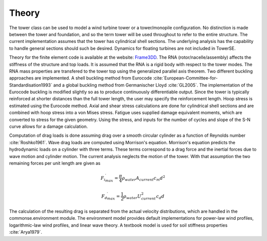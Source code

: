 .. _theory:

Theory
------

The tower class can be used to model a wind turbine tower or a tower/monopile configuration.
No distinction is made between the tower and foundation, and so the term tower will be used throughout to refer to the entire structure.
The current implementation assumes that the tower has cylindrical shell sections.
The underlying analysis has the capability to handle general sections should such be desired.
Dynamics for floating turbines are not included in TowerSE.

Theory for the finite element code is available at the website: `Frame3DD <http://frame3dd.sourceforge.net/>`_. 
The RNA (rotor/nacelle/assembly) affects the stiffness of the structure and top loads.
It is assumed that the RNA is a rigid body with respect to the tower modes.
The RNA mass properties are transfered to the tower top using the generalized parallel axis theorem.
Two different buckling approaches are implemented.
A shell buckling method from Eurocode :cite:`European-Committee-for-Standardisation1993` and a global buckling method from Germanischer Lloyd :cite:`GL2005`.
The implementation of the Eurocode buckling is modified slightly so as to produce continuously differentiable output.
Since the tower is typically reinforced at shorter distances than the full tower length, the user may specify the reinforcement length.
Hoop stress is estimated using the Eurocode method.
Axial and shear stress calculations are done for cylindrical shell sections and are combined with hoop stress into a von Mises stress.
Fatigue uses supplied damage equivalent moments, which are converted to stress for the given geometry.
Using the stress, and inputs for the number of cycles and slope of the S-N curve allows for a damage calculation.

Computation of drag loads is done assuming drag over a smooth circular cylinder as a function of Reynolds number :cite:`Roshko1961`.
Wave drag loads are computed using Morrison's equation.
Morrison's equation predicts the hydrodynamic loads on a cylinder with three terms.
These terms correspond to a drag force and the inertial forces due to wave motion and cylinder motion.
The current analysis neglects the motion of the tower.
With that assumption the two remaining forces per unit length are given as

.. math:: {{F_i}^\prime_{max}} = \frac{\pi}{4} \rho_{water} A_{current} c_m d^2

.. math:: {{F_d}^\prime_{max}} = \frac{1}{2} \rho_{water} U_{current}^2 c_d  d

The calculation of the resulting drag is separated from the actual velocity distributions, which are handled in the commonse.environment module.
The environment model provides default implementations for power-law wind profiles, logarithmic-law wind profiles, and linear wave theory.
A textbook model is used for soil stiffness properties :cite:`Arya1979`.

.. only:: html

    :bib:`Bibliography`

.. bibliography:: references.bib
    :style: unsrt
